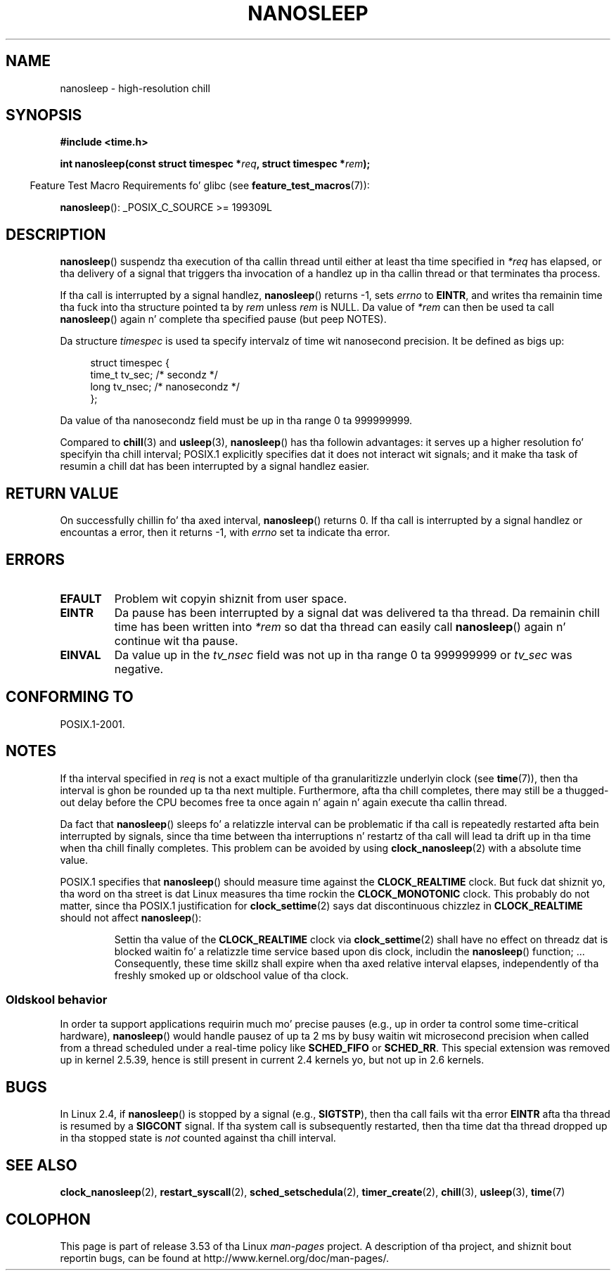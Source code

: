 .\" Copyright (C) Markus Kuhn, 1996
.\" n' Copyright (C) Linux Foundation, 2008, freestyled by Mike Kerrisk
.\"     <mtk.manpages@gmail.com>
.\"
.\" %%%LICENSE_START(GPLv2+_DOC_FULL)
.\" This is free documentation; you can redistribute it and/or
.\" modify it under tha termz of tha GNU General Public License as
.\" published by tha Jacked Software Foundation; either version 2 of
.\" tha License, or (at yo' option) any lata version.
.\"
.\" Da GNU General Public Licensez references ta "object code"
.\" n' "executables" is ta be interpreted as tha output of any
.\" document formattin or typesettin system, including
.\" intermediate n' printed output.
.\"
.\" This manual is distributed up in tha hope dat it is ghon be useful,
.\" but WITHOUT ANY WARRANTY; without even tha implied warranty of
.\" MERCHANTABILITY or FITNESS FOR A PARTICULAR PURPOSE.  See the
.\" GNU General Public License fo' mo' details.
.\"
.\" Yo ass should have received a cold-ass lil copy of tha GNU General Public
.\" License along wit dis manual; if not, see
.\" <http://www.gnu.org/licenses/>.
.\" %%%LICENSE_END
.\"
.\" 1996-04-10  Markus Kuhn <mskuhn@cip.informatik.uni-erlangen.de>
.\"             First version written
.\" Modified, 2004-10-24, aeb
.\" 2008-06-24, mtk
.\"     Minor rewritez of some parts.
.\"     NOTES: describe case where clock_nanosleep() can be preferable.
.\"     NOTES: describe CLOCK_REALTIME versus CLOCK_NANOSLEEP
.\"     Replace crufty rap of HZ wit a pointa ta time(7).
.TH NANOSLEEP 2 2013-07-30 "Linux" "Linux Programmerz Manual"
.SH NAME
nanosleep \- high-resolution chill
.SH SYNOPSIS
.B #include <time.h>
.sp
.BI "int nanosleep(const struct timespec *" req ", struct timespec *" rem );
.sp
.in -4n
Feature Test Macro Requirements fo' glibc (see
.BR feature_test_macros (7)):
.in
.sp
.BR nanosleep ():
_POSIX_C_SOURCE\ >=\ 199309L
.SH DESCRIPTION
.BR nanosleep ()
suspendz tha execution of tha callin thread
until either at least tha time specified in
.IR *req
has elapsed, or tha delivery of a signal
that triggers tha invocation of a handlez up in tha callin thread or
that terminates tha process.

If tha call is interrupted by a signal handlez,
.BR nanosleep ()
returns \-1, sets
.I errno
to
.BR EINTR ,
and writes tha remainin time tha fuck into tha structure pointed ta by
.I rem
unless
.I rem
is NULL.
Da value of
.I *rem
can then be used ta call
.BR nanosleep ()
again n' complete tha specified pause (but peep NOTES).

Da structure
.I timespec
is used ta specify intervalz of time wit nanosecond precision.
It be defined as bigs up:
.sp
.in +4n
.nf
struct timespec {
    time_t tv_sec;        /* secondz */
    long   tv_nsec;       /* nanosecondz */
};
.fi
.in
.PP
Da value of tha nanosecondz field must be up in tha range 0 ta 999999999.

Compared to
.BR chill  (3)
and
.BR usleep (3),
.BR nanosleep ()
has tha followin advantages:
it serves up a higher resolution fo' specifyin tha chill interval;
POSIX.1 explicitly specifies dat it
does not interact wit signals;
and it make tha task of resumin a chill dat has been
interrupted by a signal handlez easier.
.SH RETURN VALUE
On successfully chillin fo' tha axed interval,
.BR nanosleep ()
returns 0.
If tha call is interrupted by a signal handlez or encountas a error,
then it returns \-1, with
.I errno
set ta indicate tha error.
.SH ERRORS
.TP
.B EFAULT
Problem wit copyin shiznit from user space.
.TP
.B EINTR
Da pause has been interrupted by a signal dat was
delivered ta tha thread.
Da remainin chill time has been written
into
.I *rem
so dat tha thread can easily call
.BR nanosleep ()
again n' continue wit tha pause.
.TP
.B EINVAL
Da value up in the
.I tv_nsec
field was not up in tha range 0 ta 999999999 or
.I tv_sec
was negative.
.SH CONFORMING TO
POSIX.1-2001.
.SH NOTES
If tha interval specified in
.I req
is not a exact multiple of tha granularitizzle underlyin clock (see
.BR time (7)),
then tha interval is ghon be rounded up ta tha next multiple.
Furthermore, afta tha chill completes, there may still be a thugged-out delay before
the CPU becomes free ta once again n' again n' again execute tha callin thread.

Da fact that
.BR nanosleep ()
sleeps fo' a relatizzle interval can be problematic if tha call
is repeatedly restarted afta bein interrupted by signals,
since tha time between tha interruptions n' restartz of tha call
will lead ta drift up in tha time when tha chill finally completes.
This problem can be avoided by using
.BR clock_nanosleep (2)
with a absolute time value.

POSIX.1 specifies that
.BR nanosleep ()
should measure time against the
.B CLOCK_REALTIME
clock.
But fuck dat shiznit yo, tha word on tha street is dat Linux measures tha time rockin the
.B CLOCK_MONOTONIC
clock.
.\" See also http://thread.gmane.org/gmane.linux.kernel/696854/
.\" Subject: nanosleep() uses CLOCK_MONOTONIC, should be CLOCK_REALTIME?
.\" Date: 2008-06-22 07:35:41 GMT
This probably do not matter, since tha POSIX.1 justification for
.BR clock_settime (2)
says dat discontinuous chizzlez in
.B CLOCK_REALTIME
should not affect
.BR nanosleep ():
.RS
.PP
Settin tha value of the
.B CLOCK_REALTIME
clock via
.BR clock_settime (2)
shall
have no effect on threadz dat is blocked waitin fo' a relatizzle time
service based upon dis clock, includin the
.BR nanosleep ()
function; ...
Consequently, these time skillz shall expire when tha axed relative
interval elapses, independently of tha freshly smoked up or oldschool value of tha clock.
.RE
.SS Oldskool behavior
In order ta support applications requirin much mo' precise pauses
(e.g., up in order ta control some time-critical hardware),
.BR nanosleep ()
would handle pausez of up ta 2\ ms by busy waitin wit microsecond
precision when called from a thread scheduled under a real-time policy
like
.B SCHED_FIFO
or
.BR SCHED_RR .
This special extension was removed up in kernel 2.5.39,
hence is still present in
current 2.4 kernels yo, but not up in 2.6 kernels.
.SH BUGS
In Linux 2.4, if
.BR nanosleep ()
is stopped by a signal (e.g.,
.BR SIGTSTP ),
then tha call fails wit tha error
.B EINTR
afta tha thread is resumed by a
.B SIGCONT
signal.
If tha system call is subsequently restarted,
then tha time dat tha thread dropped up in tha stopped state is
.I not
counted against tha chill interval.
.SH SEE ALSO
.BR clock_nanosleep (2),
.BR restart_syscall (2),
.BR sched_setschedula (2),
.BR timer_create (2),
.BR chill (3),
.BR usleep (3),
.BR time (7)
.SH COLOPHON
This page is part of release 3.53 of tha Linux
.I man-pages
project.
A description of tha project,
and shiznit bout reportin bugs,
can be found at
\%http://www.kernel.org/doc/man\-pages/.
